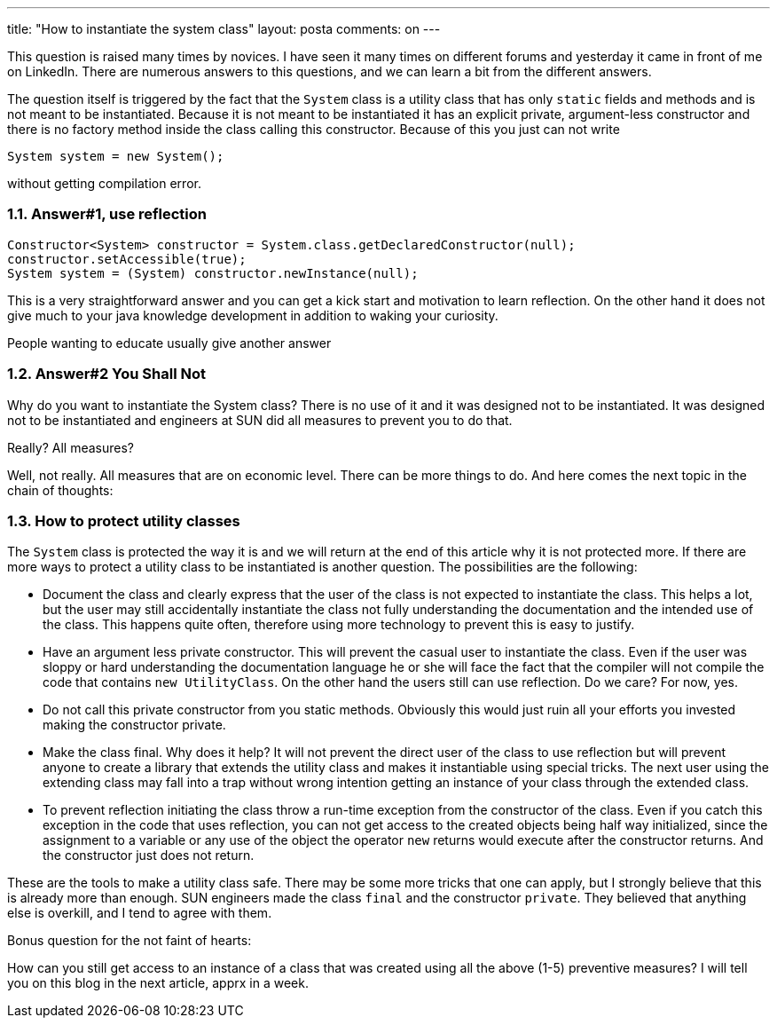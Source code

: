 ---
title: "How to instantiate the system class" 
layout: posta
comments: on
---

This question is raised many times by novices. I have seen it many times on different forums and yesterday it came in front of me on LinkedIn. There are numerous answers to this questions, and we can learn a bit from the different answers.

The question itself is triggered by the fact that the `System` class is a utility class that has only `static` fields and methods and is not meant to be instantiated. Because it is not meant to be instantiated it has an explicit private, argument-less constructor and there is no factory method inside the class calling this constructor. Because of this you just can not write

[source,java]
----
System system = new System();
----


without getting compilation error.


=== 1.1. Answer#1, use reflection


[source,java]
----
Constructor<System> constructor = System.class.getDeclaredConstructor(null);
constructor.setAccessible(true);
System system = (System) constructor.newInstance(null);
----


This is a very straightforward answer and you can get a kick start and motivation to learn reflection. On the other hand it does not give much to your java knowledge development in addition to waking your curiosity.

People wanting to educate usually give another answer




=== 1.2. Answer#2 You Shall Not


Why do you want to instantiate the System class? There is no use of it and it was designed not to be instantiated. It was designed not to be instantiated and engineers at SUN did all measures to prevent you to do that.

Really? All measures?

Well, not really. All measures that are on economic level. There can be more things to do. And here comes the next topic in the chain of thoughts:


=== 1.3. How to protect utility classes


The `System` class is protected the way it is and we will return at the end of this article why it is not protected more. If there are more ways to protect a utility class to be instantiated is another question. The possibilities are the following:


	* Document the class and clearly express that the user of the class is not expected to instantiate the class. This helps a lot, but the user may still accidentally instantiate the class not fully understanding the documentation and the intended use of the class. This happens quite often, therefore using more technology to prevent this is easy to justify.
	* Have an argument less private constructor. This will prevent the casual user to instantiate the class. Even if the user was sloppy or hard understanding the documentation language he or she will face the fact that the compiler will not compile the code that contains `new UtilityClass`. On the other hand the users still can use reflection. Do we care? For now, yes.
	* Do not call this private constructor from you static methods. Obviously this would just ruin all your efforts you invested making the constructor private.
	* Make the class final. Why does it help? It will not prevent the direct user of the class to use reflection but will prevent anyone to create a library that extends the utility class and makes it instantiable using special tricks. The next user using the extending class may fall into a trap without  wrong intention getting an instance of your class through the extended class.
	* To prevent reflection initiating the class throw a run-time exception from the constructor of the class. Even if you catch this exception in the code that uses reflection, you can not get access to the created objects being half way initialized, since the assignment to a variable or any use of the object the operator `new` returns would execute after the constructor returns. And the constructor just does not return.


These are the tools to make a utility class safe. There may be some more tricks that one can apply, but I strongly believe that this is already more than enough. SUN engineers made the class `final` and the constructor `private`. They believed that anything else is overkill, and I tend to agree with them.

Bonus question for the not faint of hearts:

How can you still get access to an instance of a class that was created using all the above (1-5) preventive measures? I will tell you on this blog in the next article, apprx in a week.

